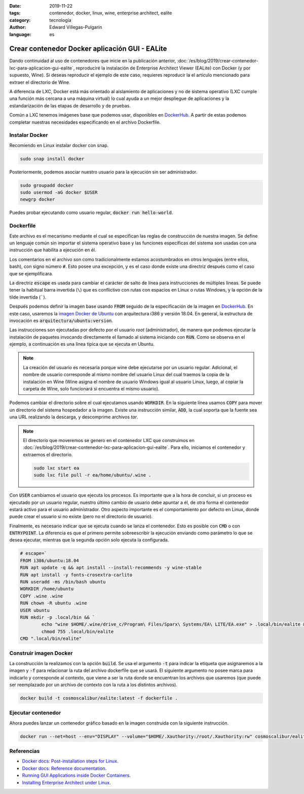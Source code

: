 :date: 2019-11-22
:tags: contenedor, docker, linux, wine, enterprise architect, ealite
:category: tecnología
:author: Edward Villegas-Pulgarin
:language: es

Crear contenedor Docker aplicación GUI - EALite
===============================================

Dando continuidad al uso de contenedores que inicie en la publicación anterior,
:doc:`/es/blog/2019/crear-contenedor-lxc-para-aplicacion-gui-ealite`, reproduciré la
instalación de Enterprise Architect Viewer (EALite) con Docker (y por supuesto,
Wine). Si deseas reproducir el ejemplo de este caso, requieres reproducir la
el artículo mencionado para extraer el directorio de Wine.

A diferencia de LXC, Docker está más orientado al aislamiento de aplicaciones y
no de sistema operativo (LXC cumple una función más cercana a una máquina
virtual) lo cual ayuda a un mejor despliegue de aplicaciones y la
estandarización de las etapas de desarrollo y de pruebas.

Común a LXC tenemos imágenes base que podemos usar, disponibles en
`DockerHub`_. A partir de estas podemos completar
nuestras necesidades especificando en el archivo Dockerfile.

Instalar Docker
---------------

Recomiendo en Linux instalar docker con snap.

.. code::

   sudo snap install docker

Posteriormente, podemos asociar nuestro usuario para la ejecución sin ser
administrador.

.. code::

   sudo groupadd docker
   sudo usermod -aG docker $USER
   newgrp docker

Puedes probar ejecutando como usuario regular, :code:`docker run hello-world`.

Dockerfile
----------

Este archivo es el mecanismo mediante el cual se especifican las reglas de
construcción de nuestra imagen. Se define un lenguaje común sin importar el
sistema operativo base y las funciones específicas del sistema son usadas con
una instrucción que habilita a ejecución en él.

Los comentarios en el archivo son como tradicionalmente estamos acostumbrados
en otros lenguajes (entre ellos, bash), con signo número :code:`#`. Esto posee
una excepción, y es el caso donde existe una directriz después como el caso que
se ejemplificara.

La directriz :code:`escape` es usada para cambiar el carácter de salto de línea
para instrucciones de múltiples líneas. Se puede tener la habitual barra
invertida (``\``) que es conflictivo con rutas con espacios en Linux o
rutas Windows, y la opción de la tilde invertida (`````).

Después podemos definir la imagen base usando :code:`FROM` seguido de la
especificación de la imagen en `DockerHub`_. En este caso, usaremos la `imagen
Docker de Ubuntu <https://hub.docker.com/_/ubuntu>`_ con arquitectura i386 y
versión 18.04. En general, la estructura de invocación es
:code:`arquitectura/ubuntu:version`.

Las instrucciones son ejecutadas por defecto por el usuario *root*
(administrador), de manera que podemos ejecutar la instalación de paquetes
invocando directamente el llamado al sistema iniciando con :code:`RUN`. Como se
observa en el ejemplo, a continuación es una línea típica que se ejecuta en
Ubuntu.

.. note::

   La creación del usuario es necesaria porque wine debe ejecutarse por un
   usuario regular. Adicional, el nombre de usuario corresponde al mismo nombre
   del usuario Linux del cual traemos la copia de la instalación en Wine (Wine
   asigna el nombre de usuario Windows igual al usuario Linux, luego, al copiar
   la carpeta de Wine, solo funcionará si encuentra el mismo usuario).

Podemos cambiar el directorio sobre el cual ejecutamos usando :code:`WORKDIR`.
En la siguiente línea usamos :code:`COPY` para mover un directorio del sistema
hospedador a la imagen. Existe una instrucción similar, :code:`ADD`, la cual
soporta que la fuente sea una URL realizando la descarga, y descomprime
archivos *tar*.

.. note::

   El directorio que moveremos se genero en el contenedor LXC que construimos
   en :doc:`/es/blog/2019/crear-contenedor-lxc-para-aplicacion-gui-ealite`. Para ello,
   iniciamos el contenedor y extraemos el directorio.

   .. code::

      sudo lxc start ea
      sudo lxc file pull -r ea/home/ubuntu/.wine .

Con :code:`USER` cambiamos el usuario que ejecuta los procesos. Es importante
que a la hora de concluir, si un proceso es ejecutado por un usuario regular,
nuestro último cambio de usuario debe apuntar a él, de otra forma el
contenedor estará activo para el usuario administrador. Otro aspecto importante
es el comportamiento por defecto en Linux, donde puede crear el usuario si no
existe (pero no el directorio de usuario).

Finalmente, es necesario indicar que se ejecuta cuando se lanza el contenedor.
Esto es posible con :code:`CMD` o con :code:`ENTRYPOINT`. La diferencia es que
el primero permite sobreescribir la ejecución enviando como parámetro lo que
se desea ejecutar, mientras que la segunda opción solo ejecuta la configurada.

.. code::

   # escape=`
   FROM i386/ubuntu:18.04
   RUN apt update -q && apt install --install-recommends -y wine-stable
   RUN apt install -y fonts-crosextra-carlito
   RUN useradd -ms /bin/bash ubuntu
   WORKDIR /home/ubuntu
   COPY .wine .wine
   RUN chown -R ubuntu .wine
   USER ubuntu
   RUN mkdir -p .local/bin && `
           echo "wine $HOME/.wine/drive_c/Program\ Files/Sparx\ Systems/EA\ LITE/EA.exe" > .local/bin/ealite && `
           chmod 755 .local/bin/ealite
   CMD ".local/bin/ealite"

Construir imagen Docker
-----------------------

La construcción la realizamos con la opción :code:`build`. Se usa el argumento
:code:`-t` para indicar la etiqueta que asignaremos a la imagen y :code:`-f`
para relacionar la ruta del archivo dockerfile que se usará. El siguiente
argumento no posee marca para indicarlo y corresponde al contexto, que viene a
ser la ruta donde se encuentran los archivos que usaremos (que puede ser
reemplazado por un archivo de contexto con la ruta a los distintos archivos).

.. code::

   docker build -t cosmoscalibur/ealite:latest -f dockerfile .

Ejecutar contenedor
-------------------

Ahora puedes lanzar un contenedor gráfico basado en la imagen construida con la
siguiente instrucción.

.. code::

   docker run --net=host --env="DISPLAY" --volume="$HOME/.Xauthority:/root/.Xauthority:rw" cosmoscalibur/ealite:latest

Referencias
-----------

+ `Docker docs: Post-installation steps for Linux <https://docs.docker.com/install/linux/linux-postinstall/>`_.
+ `Docker docs: Reference documentation <https://docs.docker.com/reference/>`_.
+ `Running GUI Applications inside Docker Containers <https://medium.com/@SaravSun/running-gui-applications-inside-docker-containers-83d65c0db110>`_.
+ `Installing Enterprise Architect under Linux <https://www.sparxsystems.com/enterprise_architect_user_guide/14.0/product_information/enterprise_architect_linux.html>`_.

.. _DockerHub: https://hub.docker.com
